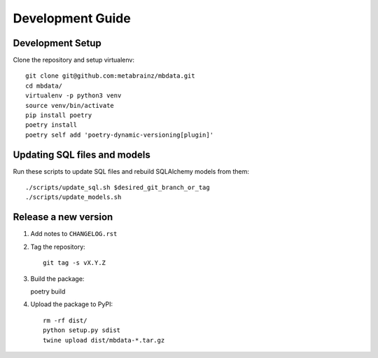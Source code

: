 #################
Development Guide
#################

Development Setup
=================

Clone the repository and setup virtualenv::

    git clone git@github.com:metabrainz/mbdata.git
    cd mbdata/
    virtualenv -p python3 venv
    source venv/bin/activate
    pip install poetry
    poetry install
    poetry self add 'poetry-dynamic-versioning[plugin]'

Updating SQL files and models
=============================

Run these scripts to update SQL files and rebuild SQLAlchemy models from them::

    ./scripts/update_sql.sh $desired_git_branch_or_tag
    ./scripts/update_models.sh

Release a new version
=====================

1. Add notes to ``CHANGELOG.rst``

2. Tag the repository::

    git tag -s vX.Y.Z

3. Build the package::

   poetry build

4. Upload the package to PyPI::

    rm -rf dist/
    python setup.py sdist
    twine upload dist/mbdata-*.tar.gz
